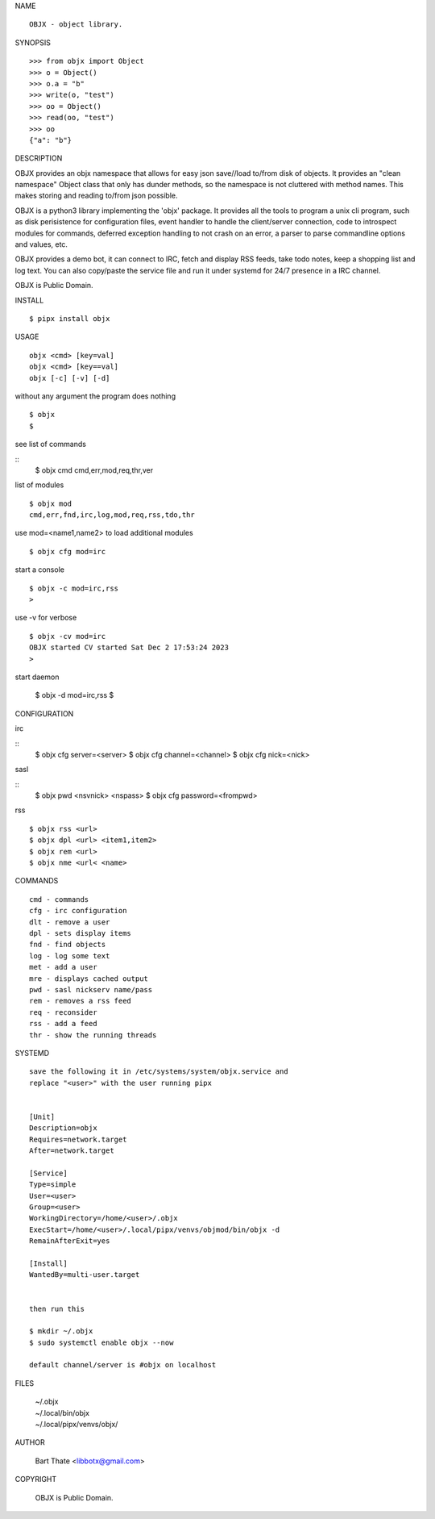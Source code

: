 NAME

::

   OBJX - object library.


SYNOPSIS

::

    >>> from objx import Object
    >>> o = Object()
    >>> o.a = "b"
    >>> write(o, "test")
    >>> oo = Object()
    >>> read(oo, "test")
    >>> oo
    {"a": "b"}  



DESCRIPTION


OBJX provides an objx namespace that allows for easy json save//load
to/from disk of objects. It provides an "clean namespace" Object class
that only has dunder methods, so the namespace is not cluttered with
method names. This makes storing and reading to/from json possible.

OBJX is a python3 library implementing the 'objx' package. It
provides all the tools to program a unix cli program, such as
disk perisistence for configuration files, event handler to
handle the client/server connection, code to introspect modules
for commands, deferred exception handling to not crash on an
error, a parser to parse commandline options and values, etc.

OBJX provides a demo bot, it can connect to IRC, fetch and
display RSS feeds, take todo notes, keep a shopping list
and log text. You can also copy/paste the service file and run
it under systemd for 24/7 presence in a IRC channel.

OBJX is Public Domain.


INSTALL

::

    $ pipx install objx


USAGE


::

    objx <cmd> [key=val] 
    objx <cmd> [key==val]
    objx [-c] [-v] [-d]


without any argument the program does nothing

::

    $ objx
    $

see list of commands

::
    $ objx cmd
    cmd,err,mod,req,thr,ver

list of modules

::

    $ objx mod
    cmd,err,fnd,irc,log,mod,req,rss,tdo,thr

use mod=<name1,name2> to load additional
modules

::

    $ objx cfg mod=irc

start a console


::

    $ objx -c mod=irc,rss
    >

use -v for verbose


::

    $ objx -cv mod=irc
    OBJX started CV started Sat Dec 2 17:53:24 2023
    >

start daemon

    $ objx -d mod=irc,rss
    $ 


CONFIGURATION

irc

::
    $ objx cfg server=<server>
    $ objx cfg channel=<channel>
    $ objx cfg nick=<nick>

sasl

::
    $ objx pwd <nsvnick> <nspass>
    $ objx cfg password=<frompwd>

rss

::

    $ objx rss <url>
    $ objx dpl <url> <item1,item2>
    $ objx rem <url>
    $ objx nme <url< <name>


COMMANDS

::

    cmd - commands
    cfg - irc configuration
    dlt - remove a user
    dpl - sets display items
    fnd - find objects 
    log - log some text
    met - add a user
    mre - displays cached output
    pwd - sasl nickserv name/pass
    rem - removes a rss feed
    req - reconsider
    rss - add a feed
    thr - show the running threads


SYSTEMD

::

    save the following it in /etc/systems/system/objx.service and
    replace "<user>" with the user running pipx


    [Unit]
    Description=objx
    Requires=network.target
    After=network.target

    [Service]
    Type=simple
    User=<user>
    Group=<user>
    WorkingDirectory=/home/<user>/.objx
    ExecStart=/home/<user>/.local/pipx/venvs/objmod/bin/objx -d
    RemainAfterExit=yes

    [Install]
    WantedBy=multi-user.target


    then run this

    $ mkdir ~/.objx
    $ sudo systemctl enable objx --now

    default channel/server is #objx on localhost


FILES

    | ~/.objx
    | ~/.local/bin/objx
    | ~/.local/pipx/venvs/objx/


AUTHOR

    Bart Thate <libbotx@gmail.com>


COPYRIGHT

    OBJX is Public Domain.
